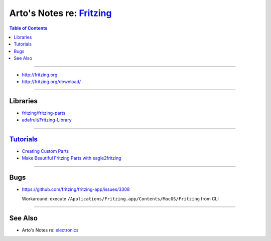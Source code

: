 **********************************************************************
Arto's Notes re: `Fritzing <https://en.wikipedia.org/wiki/Fritzing>`__
**********************************************************************

.. contents:: Table of Contents
   :local:
   :depth: 1
   :backlinks: none

----

- http://fritzing.org
- http://fritzing.org/download/

----

Libraries
=========

- `fritzing/fritzing-parts
  <https://github.com/fritzing/fritzing-parts>`__

- `adafruit/Fritzing-Library
  <https://github.com/adafruit/Fritzing-Library>`__

----

`Tutorials <http://fritzing.org/learning/>`__
=============================================

- `Creating Custom Parts
  <http://fritzing.org/learning/tutorials/creating-custom-parts/>`__

- `Make Beautiful Fritzing Parts with eagle2fritzing
  <https://learn.adafruit.com/make-beautiful-fritzing-parts-with-eagle2fritzing-brd2svg>`__

----

Bugs
====

- https://github.com/fritzing/fritzing-app/issues/3308

  Workaround: execute ``/Applications/Fritzing.app/Contents/MacOS/Fritzing``
  from CLI

----

See Also
========

- Arto's Notes re: `electronics <electronics>`__
